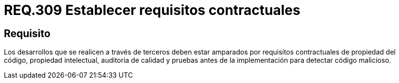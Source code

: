 :slug: rules/309/
:category: rules
:description: En el presente documento se detallan los requerimientos relacionados a la gestion adecuada en cuanto a los acuerdos por servicios se refiere. En este requerimiento, se recomienda que todo desarrollo por parte de terceros estén soportados bajo requisitos contractuales.
:keywords: Desarrollo, Requisitos, Contractual, Código, Terceros, Auditoria.
:rules: yes

= REQ.309 Establecer requisitos contractuales

== Requisito

Los desarrollos que se realicen a través de terceros
deben estar amparados por requisitos contractuales
de propiedad del código, propiedad intelectual, auditoria de calidad
y pruebas antes de la implementación para detectar código malicioso.
